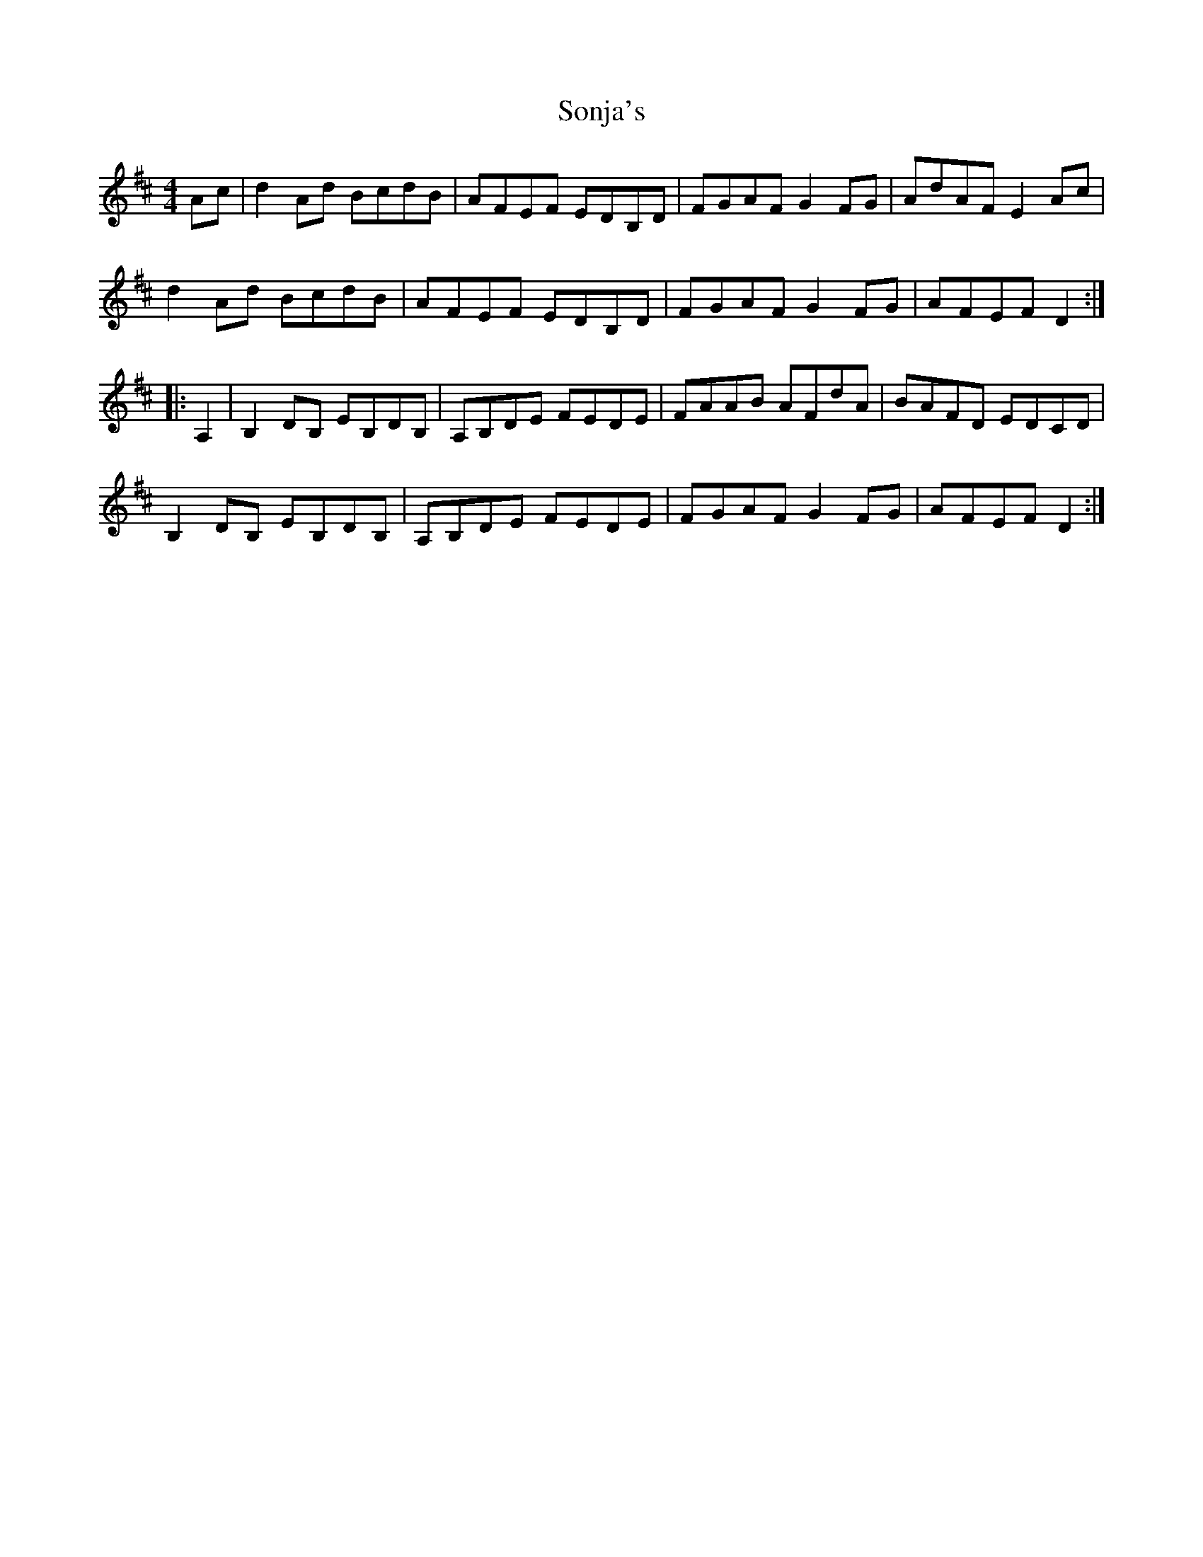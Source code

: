X: 37791
T: Sonja's
R: reel
M: 4/4
K: Dmajor
Ac|d2Ad BcdB|AFEF EDB,D|FGAF G2FG|AdAF E2Ac|
d2Ad BcdB|AFEF EDB,D|FGAF G2FG|AFEF D2:|
|:A,2|B,2DB, EB,DB,|A,B,DE FEDE|FAAB AFdA|BAFD EDCD|
B,2DB, EB,DB,|A,B,DE FEDE|FGAF G2FG|AFEF D2:|

